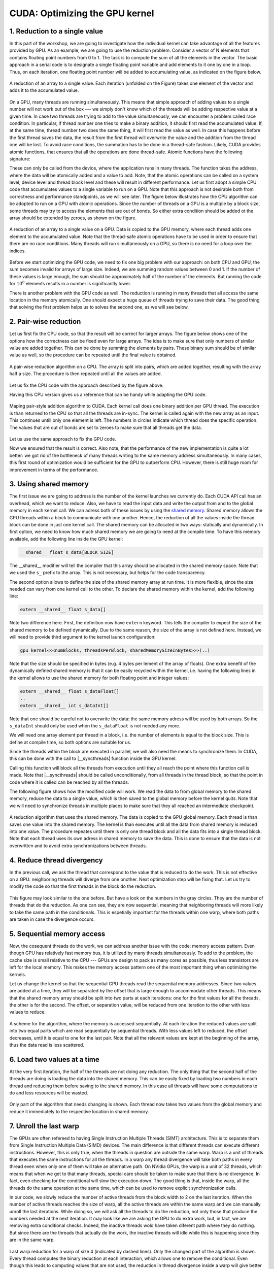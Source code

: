 CUDA: Optimizing the GPU kernel
===============================

1. Reduction to a single value
------------------------------

In this part of the workshop, we are going to investigate how the individual kernel can take advantage of all the features provided by GPU.
As an example, we are going to use the reduction problem.
Consider a vector of N elements that contains floating point numbers from 0 to 1.
The task is to compute the sum of all the elements in the vector.
The basic approach in a serial code is to designate a single floating point variable and add elements to it one by one in a loop.
Thus, on each iteration, one floating point number will be added to accumulating value, as indicated on the figure below.

.. figure:: img/Reduction/ENCCS-OpenACC-CUDA_Reduction_cpu_1.png
    :align: center
    :scale: 40 %

    A reduction of an array to a single value.
    Each iteration (unfolded on the Figure) takes one element of the vector and adds it to the accumulated value.

On a GPU, many threads are running simultaneously.
This means that simple approach of adding values to a single number will not work out of the box --- we simply don't know which of the threads will be adding respective value at a given time.
In case two threads are trying to add to the value simultaneously, we can encounter a problem called race condition.
In particular, if thread number one tries to make a binary addition, it should first read the accumulated value.
If, at the same time, thread number two does the same thing, it will first read the value as well.
In case this happens before the first thread saves the data, the result from the first thread will overwrite the value and the addition from the thread one will be lost.
To avoid race conditions, the summation has to be done in a thread-safe fashion.
Likely, CUDA provides atomic functions, that ensures that all the operations are done thread-safe.
Atomic functions have the following signature:

.. signature:: |atomicAdd|
    
    .. code-block:: CUDA

        __device__ float atomicAdd(float* address, float val)

These can only be called from the device, where the application runs in many threads.
The function takes the address, where the data will be atomically added and a value to add.
Note, that the atomic operations can be called on a system level, device level and thread block level and these will result in different performance.
Let us first adopt a simple CPU code that accumulates values to a single variable to run on a GPU.
Note that this approach is not desirable both from correctness and performance standpoints, as we will see later.
The figure below illustrates how the CPU algorithm can be adopted to run on a GPU with atomic operations.
Since the number of threads on a GPU is a multiple by a block size, some threads may try to access the elements that are out of bonds.
So either extra condition should be added ot the array should be extended by zeroes, as shown on the figure.

.. figure:: img/Reduction/ENCCS-OpenACC-CUDA_Reduction_gpu_1.png
    :align: center
    :scale: 40 %

    A reduction of an array to a single value on a GPU.
    Data is copied to the GPU memory, where each thread adds one element to the accumulated value.
    Note that the thread-safe atomic operations have to be used in order to ensure that there are no race conditions.
    Many threads will run simultaneously on a GPU, so there is no need for a loop over the indices.

.. typealong:: Basic reduction code

    .. tabs::

        .. tab:: C++

            .. literalinclude:: ../examples/CUDA/Reduction/solution/reduction_cpu_1.cpp
                :language: c++

        .. tab:: CUDA

            .. literalinclude:: ../examples/CUDA/Reduction/solution/reduction_gpu_1.cu
                :language: CUDA

    Converty the C++ code to CUDA using atomic operations.
    
    1. To compile the CPU code, type:

    .. code-block::

        gcc reduction_cpu_1.cpp -o reduction_cpu_1

    2. Change the extension to .cu so that nvcc will understand that the code should be compiled for a GPU.

    3. Allocate the device buffer for input data and a single-float buffer for the result.
       Copy data to the GPU.
       Make sure that the value you will be accumulating to is zero: |cudaMalloc| function does not set values to zero.
       This can be done by copying zero from the CPU memory with |cudaMemcpy| or by the |cudaMemset| function that sets the desired value to the provided address:

       .. signature:: |cudaMemset|
    
           .. code-block:: CUDA

               __host__​ cudaError_t cudaMemset(void* devPtr, int  value, size_t count)


    4. Create the CUDA kernel that will use ``atomicAdd(..)`` to accumulate the data.

    5. Call the kernel in appropriate number of blocks.
       Remember that the total number of elements in array can be arbitrary and non-divisible by the size of a single block.
       Make sure that the array index does not go out of bonds within the kernel.

    6. Copy the result back to the CPU.

    7. To compile the GPU code, use:

       .. code-block::

           nvcc reduction_gpu_1.cu -o reduction_gpu_1

Before we start optimizing the GPU code, we need to fix one big problem with our approach: on both CPU and GPU, the sum becomes invalid for arrays of large size.
Indeed, we are summing random values between 0 and 1.
If the number of these values is large enough, the sum should be approximately half of the number of the elements.
But running the code for :math:`10^8` elements results in a number is significantly lower.

.. challenge:: Why the number is significantly lower than expected for large vectors? How can one fix this?

    Try running the progrem for 100000000 elements. What is the expected reduction value? Compare it with what you are getting.

.. solution::

    Even though the numbers we are summing up have similar value (from 0 to 1), we are accumulating them to a single precision floating point number.
    The sum in this number becomes large and at some point we are adding small number to a big number.
    The floating point numbers are stored as a set of significant digits and an exponent.
    When adding them up, the exponent has to be equalized.
    The significant numbers in the small number are then shifted to match the exponent of the big number.
    When the significant numbers run out, it becomes zero.
    For instance, :math:`0.5=0.500*10^1=0.050*10^2=0.005*10^3=0.000*10^4`.
    The number of significant digits for single precision floating point is about 8 in decimal arithmetic.
    So, when we are adding about :math:`10^8` numbers of approximately the same value, their values will be lost.
    The easiest way to solve this problem is to use double precision for accumulated value.
    Double precision has about 15 significant digits in decimal arithmetic.
    However, more robust approach would be to do the summation by pairs, as illustrated on the figure below.


There is another problem with the GPU code as well.
The reduction is running in many threads that all access the same location in the memory atomically.
One should expect a huge queue of threads trying to save their data.
The good thing that solving the first problem helps us to solves the second one, as we will see below.

2. Pair-wise reduction
----------------------

Let us first fix the CPU code, so that the result will be correct for larger arrays.
The figure below shows one of the options how the correctness can be fixed even for large arrays.
The idea is to make sure that only numbers of similar value are added together.
This can be done by summing the elements by pairs.
These binary sum should be of similar value as well, so the procedure can be repeated until the final value is obtained.

.. figure:: img/Reduction/ENCCS-OpenACC-CUDA_Reduction_cpu_2.png
    :align: center
    :scale: 40 %

    A pair-wise reduction algorithm on a CPU.
    The array is split into pairs, which are added together, resulting with the array half a size.
    The procedure is then repeated until all the values are added.

Let us fix the CPU code with the approach described by the figure above.

.. typealong:: Fix the accuracy for large number of elements

    .. tabs::

        .. tab:: Initial C++

            .. literalinclude:: ../examples/CUDA/Reduction/solution/reduction_cpu_1.cpp
                :language: c++
        
        .. tab:: Fixed C++

            .. literalinclude:: ../examples/CUDA/Reduction/solution/reduction_cpu_2.cpp
                :language: c++

    1. Since, we are doing the reduction one element at a time, we will now need an array to hold the reduction results.

    2. Create a reduce function that will take an input array, do the pair-wise addition and save the results.
       This function will half the number of the elements to reduce, hence it should be called many times, until the final value is obtained.
       Since the elements are computed sequentially, one does not need to worry about overwriting the data that was not yes used: the input index will be always ahead of the output index.
       Hence there is no need in separate data array for the intermediate results: the pair-wise added values can be saved into the same array used for input.

    3. As long as the number of elements is even, we are fine.
       But in case it is odd, we need to deal with the last element of the array separately.
       The easiest way to solve this problem is to add the last element to the first element of the sum in case the array has odd number of values.

    4. Construct a loop that will call the reduction function many times, until the reduction size converges to 1.

    5. Compile and run the code.
       Make sure it produces the right result with large number of elements in the array (i.e. with :math:`N>10^8`).

Having this CPU version gives us a reference that can be handy while adapting the GPU code.

.. figure:: img/Reduction/ENCCS-OpenACC-CUDA_Reduction_gpu_2.png
    :align: center

    Maping pair-style addition algorithm to CUDA.
    Each kernel call does one binary addition per GPU thread.
    The execution is than returned to the CPU so that all the threads are in-sync.
    The kernel is called again with the new array as an input.
    This continues untill only one element is left.
    The numbers in circles indicate which thread does the specific operation.
    The values that are out of bonds are set to zeroes to make sure that all threads get the data.

Let us use the same approach to fix the GPU code.

.. typealong:: Fix the accuracy for large number of elements

    .. tabs::
        
        .. tab:: Fixed C++

            .. literalinclude:: ../examples/CUDA/Reduction/solution/reduction_cpu_2.cpp
                :language: c++
      
        .. tab:: Fixed CUDA

            .. literalinclude:: ../examples/CUDA/Reduction/solution/reduction_gpu_2.cu
                :language: CUDA

    1. Change the extension of the file to ``.cu`` so that the ``nvcc`` expects GPU code in it.
       
    2. Create a device-side array for the input and copy the data.

    3. Contrary to the CPU, the execution on a GPU will not be sequential.
       This can cause problem if we use the same array for both input and output.
       Hence, we will create two separate arrays for the output and swap them from one reduction call to the other.

    4. Change the reduction function call to the kernel calls.
       Make sure that you recompute the number of blocks value as the reduction array becomes smaller.
    
    5. Since the number of threads on the GPU is a multiple of the block size, it is convenient to create a helper function that will return the element of the array if it is in bonds and zero otherwise.
       This function should have |__device__| specifier.
       To ensure that having this in a separate function does not affect the performance, we can ask the compiler to inline ib by adding a ``__forceinline__`` specifier:

       .. code-block:: CUDA

            __device__ __forceinline__ float getValue(const float* data, int index, int numElements)
            {
                if(index < numElements)
                {
                    return data[index];
                }
                else
                {
                    return 0.0f;
                }
            }

    6. Change the reduction function from CPU reduction code into a kernel.
       The loop can now be removed with the thread index replacing the loop index.
       This can go out of bonds, so use the helper function that we created to get the input elements.
       The last element in case their number is odd should be dealt with only once, so we can designate the first thread to do it (i.e. the thread with index 0).

    7. Compile the code with ``nvcc`` compiler.
       Run it with arrays of large size to make sure that the resuls are correct.


Now we ensured that the result is correct.
Also note, that the performance of the new implementation is quite a lot better: we got rid of the bottleneck of many threads writing to the same memory address simultaneously.
In many cases, this first round of optimization would be sufficient for the GPU to outperform CPU.
However, there is still huge room for improvement in terms of the performance.


3. Using shared memory
----------------------

The first issue we are going to address is the number of the kernel launches we currently do.
Each CUDA API call has an overhead, which we want to reduce.
Also, we have to read the input data and write the output from and to the global memory in each kernel call.
We can adress both of these issues by using the `shared memory <https://docs.nvidia.com/cuda/cuda-c-programming-guide/index.html#shared-memory>`_.
Shared memory allows the GPU threads within a block to communicate with one another.
Hence, the reduction of all the values inside the thread block can be done in just one kernel call.
The shared memory can be allocated in two ways: statically and dynamically.
In first option, we need to know how much shared memory we are going to need at the compile time.
To have this memory available, add the following line inside the GPU kernel:

.. code-block:: CUDA

    __shared__ float s_data[BLOCK_SIZE]

The __shared__ modifier will tell the compiler that this array should be allocated in the shared memory space.
Note that we used the ``s_`` prefix to the array.
This is not necessary, but helps for the code transparency.

The second option allows to define the size of the shared memory array at run time.
It is more flexible, since the size needed can vary from one kernel call to the other.
To declare the shared memory within the kernel, add the following line:

.. code-block:: CUDA

    extern __shared__ float s_data[]

Note two difference here.
First, the definition now have ``extern`` keyword.
This tells the compiler to expect the size of the shared memory to be defined dynamically.
Due to the same reason, the size of the array is not defined here.
Instead, we will need to provide third argument to the kernel launch configuration:

.. code-block:: cuda

   gpu_kernel<<<numBlocks, threadsPerBlock, sharedMemorySizeInBytes>>>(..)

Note that the size should be specified in bytes (e.g. 4 bytes per lement of the array of floats).
One extra benefit of the dynamically defined shared memory is that it can be easily recycled within the kernel, i.e. having the following lines in the kernel allows to use the shared memory for both floating point and integer values:

.. code-block:: CUDA

    extern __shared__ float s_dataFloat[]
    ..
    extern __shared__ int s_dataInt[]

Note that one should be careful not to overwrite the data: the same memory adress will be used by both arrays.
So the ``s_dataInt`` should only be used when the ``s_dataFloat`` is not needed any more.

We will need one array element per thread in a block, i.e. the number of elements is equal to the block size.
This is define at compile time, so both options are suitable for us.

Since the threads within the block are executed in parallel, we will also need the means to synchronize them.
In CUDA, this can be done with the call to |__syncthreads| function inside the GPU kernel:

.. signature:: |__syncthreads|

    .. code-block:: CUDA

        void __syncthreads()

Calling this function will block all the threads from execution until they all reach the point where this function call is made.
Note that |__syncthreads| should be called unconditionally, from all threads in the thread block, so that the point in code where it is called can be reached by all the threads.

The following figure shows how the modified code will work.
We read the data to from global memory to the shared memory, reduce the data to a single value, which is then saved to the global memory before the kernel quits.
Note that we will need to synchronize threads in multiple places to make sure that they all reached an intermediate checkpoint.

.. figure:: img/Reduction/ENCCS-OpenACC-CUDA_Reduction_gpu_3.png
    :align: center

    A reduction algorithm that uses the shared memory.
    The data is copied to the GPU global memory.
    Each thread is than saves one value into the shared memory.
    The kernel is than executes until all the data from shared memory is reduced into one value.
    The procedure repeates until there is only one thread block and all the data fits into a single thread block.
    Note that each thread uses its own adress in shared memory to save the data.
    This is done to ensure that the data is not overwritten and to avoid extra synchronizations between threads.

.. typealong:: Use shared memory

    .. tabs::

        .. tab:: CUDA with direct memory calls

            .. literalinclude:: ../examples/CUDA/Reduction/solution/reduction_cpu_2.cpp
                :language: c++
      
        .. tab:: CUDA with shared memory

            .. literalinclude:: ../examples/CUDA/Reduction/solution/reduction_gpu_3.cu
                :language: CUDA

    1. First, let us introduce the shared memory array to the code.
       We simply add to the kernel:

       .. code-block:: CUDA

           extern __shared__ float s_data[];
    
       And a third argument to the kernel launch:

       .. code-block:: CUDA

           reduce_kernel<<<numBlocks, threadsPerBlock, threadsPerBlock*sizeof(float)>>>(..)

    2. In the kernel, we first read one element of the input data per thread and save it to the shared memory array:

       .. code-block:: CUDA

            int s_i = threadIdx.x;
            int d_i = threadIdx.x + blockIdx.x*blockDim.x;
            s_data[s_i] = getValue(data, d_i, numElements);
    
    3. To ensure that all the data is in shared memory, add a synchronization point after that.

    4. The kernel now reduce more than two elements per launch.
       This means that we need to add a loop, over an offset from the thread index.
       The offset should start from 1 (two consecutive elements are reduced) and go to the half of the number of elements (when the last two numbers are reduced).
       Every loop iteration, the offset doubles.
       Only the threads that are multiple of the double of the current offset are reducing, so we need a conditional on that.
       For instance, when offset is 1, only every other thread is reducing.
       When it is half of the thread block, only the first one does the reduction.
       We will also need a synchronization point after every loop iteration to ensure that the values are ready for the next one.
       Make sure that the |__syncthreads| is called unconditionally.

    5. At the end of the kernel function, we need to save the result.
       We can designate the first thread in the block to do so.

    6. The code that calls the kernels should also be modified: now every kernel call reduced the number of elements by the factor of the block size.


4. Reduce thread divergency
---------------------------

In the previous call, we ask the thread that correspond to the value that is reduced to do the work.
This is not effective on a GPU: neighboring threads will diverge from one onother.
Next optimization step will be fixing that.
Let us try to modify the code so that the first threads in the block do the reduction.

.. figure:: img/Reduction/ENCCS-OpenACC-CUDA_Reduction_gpu_4.png
    :align: center

    This figure may look similar to the one before.
    But have a look on the numbers in the gray circles.
    They are the number of threads that do the reduction.
    As one can see, they are now sequential, meaning that neighboring threads will more likely to take the same path in the conditionals.
    This is espetially important for the threads within one warp, where both paths are taken in case the divergence occurs.


.. typealong:: Reduce thread divergency

    .. tabs::

        .. tab:: CUDA with shared memory

            .. literalinclude:: ../examples/CUDA/Reduction/solution/reduction_gpu_3.cu
                :language: c++
      
        .. tab:: CUDA with less thread divergency

            .. literalinclude:: ../examples/CUDA/Reduction/solution/reduction_gpu_4.cu
                :language: CUDA

    1. Change the thread indexing where to make sure that first threads are doing the reduction.
       This is easier to do if one compute the index of the reduced value from the thread index.

5. Sequential memory access
---------------------------

Now, the cosequent threads do the work, we can address another issue with the code: memory access pattern.
Even though GPU has relatively fast memory bus, it is utilized by many threads simultaneously.
To add to the problem, the cache size is small relative to the CPU --- GPUs are design to pack as many cores as possible, thus less transistors are left for the local memory.
This makes the memory access pattern one of the most important thing when optimizing the kernels.

Let us change the kernel so that the sequential GPU threads read the sequential memory addresses.
Since two values are added at a time, they will be separated by the offset that is large enough to accommodate other threads.
This means that the shared memory array should be split into two parts at each iterations: one for the first values for all the threads, the other is for the second.
The offset, or separation value, will be reduced from one iteration to the other with less values to reduce.

.. figure:: img/Reduction/ENCCS-OpenACC-CUDA_Reduction_gpu_5.png
    :align: center

    A scheme for the algorithm, where the memory is accessed sequentially.
    At each iteration the reduced values are split into two equal parts which are read sequentially by sequential threads.
    With less values left to reduced, the offset decreases, until it is equal to one for the last pair.
    Note that all the relevant values are kept at the beginning of the array, thus the data read is less scattered.

.. typealong:: Sequential memory access

    .. tabs::

        .. tab:: CUDA with less thread divergency

            .. literalinclude:: ../examples/CUDA/Reduction/solution/reduction_gpu_4.cu
                :language: c++
      
        .. tab:: CUDA with sequential memory access

            .. literalinclude:: ../examples/CUDA/Reduction/solution/reduction_gpu_5.cu
                :language: CUDA

    1. Change the loop over the offset values so that the offset goes from hald of the block size to 1.
       To get the block size, one can use ``blockDim.x`` variable.`

    2. Make sure that the each working thread reads the value that corresponds to it and adds the one with the current ofset from it.

6. Load two values at a time
----------------------------

At the very first iteration, the half of the threads are not doing any reduction.
The only thing that the second half of the threads are doing is loading the data into the shared memory.
This can be easily fixed by loading two numbers in each thread and reducing them before saving to the shared memory.
In this case all threads will have some computations to do and less resources will be wasted.

.. figure:: img/Reduction/ENCCS-OpenACC-CUDA_Reduction_gpu_6.png
    :align: center

    Only part of the algorithm that needs changing is shown.
    Each thread now takes two values from the global memory and reduce it immediately to the respective location in shared memory.


.. typealong:: Load two values at a time

    .. tabs::

        .. tab:: CUDA with sequential memory access

            .. literalinclude:: ../examples/CUDA/Reduction/solution/reduction_gpu_5.cu
                :language: c++
      
        .. tab:: CUDA with loading two elements at a time

            .. literalinclude:: ../examples/CUDA/Reduction/solution/reduction_gpu_6.cu
                :language: CUDA

    1. Change the part of the code where the values are saved to the shared memory so that two values are read simultaneously and the first pairwise reduction is done.

    2. Only half as many thread blocks are now needed, so the kernel launch configuration and loop over the kernel launches should be changed accordingly.

7. Unroll the last warp
-----------------------

The GPUs are often refereed to having Single Instruction Multiple Threads (SIMT) architecture.
This is to separate them from Single Instruction Multiple Data (SIMD) devices.
The main difference is that different threads can execute different instructions.
However, this is only true, when the threads in question are outside the same warp.
Warp is a unit of threads that executes the same instructions for all the threads.
In a warp any thread divergence will take both paths in every thread even when only one of them will take an alternative path.
On NVidia GPUs, the warp is a unit of 32 threads, which means that when we get to that many threads, special care should be taken to make sure that there is no divergence.
In fact, even checking for the conditional will slow the execution down.
The good thing is that, inside the warp, all the threads do the same operation at the same time, which can be used to remove explicit synchronization calls.

In our code, we slowly reduce the number of active threads from the block width to 2 on the last iteration.
When the number of active threads reaches the size of warp, all the active threads are within the same warp and we can manually unroll the last iterations.
While doing so, we will ask all the threads to do the reduction, not only those that produce the numbers needed at the next iteration.
It may look like we are asking the GPU to do extra work, but, in fact, we are removing extra conditional checks.
Indeed, the inactive threads wold have taken diferent path where they do nothing.
But since there are the threads that actually do the work, the inactive threads will idle while this is happening since they are in the same warp.

.. figure:: img/Reduction/ENCCS-OpenACC-CUDA_Reduction_gpu_7.png
    :align: center
    :scale: 40 %

    Last warp reduction for a warp of size 4 (indicated by dashed lines).
    Only the changed part of the algorithm is shown.
    Every thread computes the binary reduction at each interaction, which allows one to remove the conditional.
    Even though this leads to computing values that are not used, the reduction in thread divergence inside a warp will give better performance.


.. typealong:: Unroll the last warp

    .. tabs::

        .. tab:: CUDA with loading two elements at a time

            .. literalinclude:: ../examples/CUDA/Reduction/solution/reduction_gpu_6.cu
                :language: c++
      
        .. tab:: CUDA with unrolling the last warp of threads

            .. literalinclude:: ../examples/CUDA/Reduction/solution/reduction_gpu_7.cu
                :language: CUDA

    1. Create a separate |__device__| function that will handle the last warp reduction.
       This function should take the shared memory array of values and the index of the thread within the block.
       Manually unwrap the loop of 6 reductions (:math:`32 = 2^5` plus one extra reduction to get the last value).
       Note that the shared memory array argument should have ``volatile`` qualifier to tell the compiler not to optimize the code.
       
    2. Reduce the number of iteration in the main kernel and call the new warp reduction function for the lase 32 values.`

8. Further improvements
-----------------------

There is more one can do with the current code to get even better performance.
Please, see `this excelent presentation <https://developer.download.nvidia.com/assets/cuda/files/reduction.pdf>`_ from Mark Harris (NVidia) for some ideas.